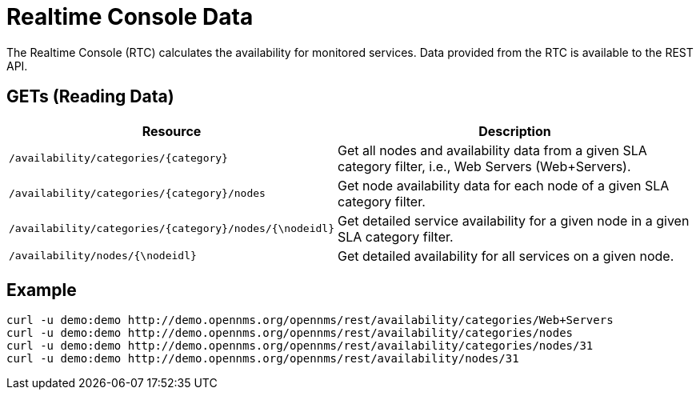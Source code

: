
= Realtime Console Data

The Realtime Console (RTC) calculates the availability for monitored services.
Data provided from the RTC is available to the REST API.

== GETs (Reading Data)

[options="header", cols="5,10"]
|===
| Resource                                             | Description
| `/availability/categories/{category}`                | Get all nodes and availability data from a given SLA category filter, i.e., Web Servers (Web+Servers).
| `/availability/categories/{category}/nodes`          | Get node availability data for each node of a given SLA category filter.
| `/availability/categories/{category}/nodes/{\nodeidl}` | Get detailed service availability for a given node in a given SLA category filter.
| `/availability/nodes/{\nodeidl}`                       | Get detailed availability for all services on a given node.
|===

== Example

[source, bash]
----
curl -u demo:demo http://demo.opennms.org/opennms/rest/availability/categories/Web+Servers
curl -u demo:demo http://demo.opennms.org/opennms/rest/availability/categories/nodes
curl -u demo:demo http://demo.opennms.org/opennms/rest/availability/categories/nodes/31
curl -u demo:demo http://demo.opennms.org/opennms/rest/availability/nodes/31
----
